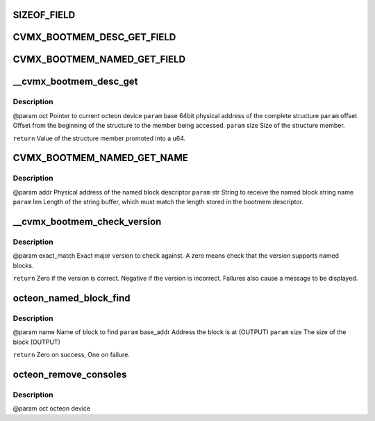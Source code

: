 .. -*- coding: utf-8; mode: rst -*-
.. src-file: drivers/net/ethernet/cavium/liquidio/octeon_console.c

.. _`sizeof_field`:

SIZEOF_FIELD
============

.. c:function::  SIZEOF_FIELD( s,  field)

    Logically it is the same as "sizeof(s::field)" in C++, but C lacks the "::" operator.

    :param  s:
        *undescribed*

    :param  field:
        *undescribed*

.. _`cvmx_bootmem_desc_get_field`:

CVMX_BOOTMEM_DESC_GET_FIELD
===========================

.. c:function::  CVMX_BOOTMEM_DESC_GET_FIELD( oct,  field)

    structure. These members can't be directly addressed as they might be in memory not directly reachable. In the case where bootmem is compiled with LINUX_HOST, the structure itself might be located on a remote Octeon. The argument "field" is the member name of the cvmx_bootmem_desc to read. Regardless of the type of the field, the return type is always a u64.

    :param  oct:
        *undescribed*

    :param  field:
        *undescribed*

.. _`cvmx_bootmem_named_get_field`:

CVMX_BOOTMEM_NAMED_GET_FIELD
============================

.. c:function::  CVMX_BOOTMEM_NAMED_GET_FIELD( oct,  addr,  field)

    cvmx_bootmem_named_block_desc structure. These members can't be directly addressed as they might be in memory not directly reachable. In the case where bootmem is compiled with LINUX_HOST, the structure itself might be located on a remote Octeon. The argument "field" is the member name of the cvmx_bootmem_named_block_desc to read. Regardless of the type of the field, the return type is always a u64. The "addr" parameter is the physical address of the structure.

    :param  oct:
        *undescribed*

    :param  addr:
        *undescribed*

    :param  field:
        *undescribed*

.. _`__cvmx_bootmem_desc_get`:

__cvmx_bootmem_desc_get
=======================

.. c:function:: u64 __cvmx_bootmem_desc_get(struct octeon_device *oct, u64 base, u32 offset, u32 size)

    for individual structure members. The argument are generated by the macros inorder to read only the needed memory.

    :param struct octeon_device \*oct:
        *undescribed*

    :param u64 base:
        *undescribed*

    :param u32 offset:
        *undescribed*

    :param u32 size:
        *undescribed*

.. _`__cvmx_bootmem_desc_get.description`:

Description
-----------

@param oct    Pointer to current octeon device
\ ``param``\  base   64bit physical address of the complete structure
\ ``param``\  offset Offset from the beginning of the structure to the member being
accessed.
\ ``param``\  size   Size of the structure member.

\ ``return``\  Value of the structure member promoted into a u64.

.. _`cvmx_bootmem_named_get_name`:

CVMX_BOOTMEM_NAMED_GET_NAME
===========================

.. c:function:: void CVMX_BOOTMEM_NAMED_GET_NAME(struct octeon_device *oct, u64 addr, char *str, u32 len)

    more complicated than a simple \ :c:func:`memcpy`\  since the named block descriptor may not be directly accessible.

    :param struct octeon_device \*oct:
        *undescribed*

    :param u64 addr:
        *undescribed*

    :param char \*str:
        *undescribed*

    :param u32 len:
        *undescribed*

.. _`cvmx_bootmem_named_get_name.description`:

Description
-----------

@param addr   Physical address of the named block descriptor
\ ``param``\  str    String to receive the named block string name
\ ``param``\  len    Length of the string buffer, which must match the length
stored in the bootmem descriptor.

.. _`__cvmx_bootmem_check_version`:

__cvmx_bootmem_check_version
============================

.. c:function:: int __cvmx_bootmem_check_version(struct octeon_device *oct, u32 exact_match)

    :param struct octeon_device \*oct:
        *undescribed*

    :param u32 exact_match:
        *undescribed*

.. _`__cvmx_bootmem_check_version.description`:

Description
-----------

@param exact_match
Exact major version to check against. A zero means
check that the version supports named blocks.

\ ``return``\  Zero if the version is correct. Negative if the version is
incorrect. Failures also cause a message to be displayed.

.. _`octeon_named_block_find`:

octeon_named_block_find
=======================

.. c:function:: int octeon_named_block_find(struct octeon_device *oct, const char *name, u64 *base_addr, u64 *size)

    :param struct octeon_device \*oct:
        *undescribed*

    :param const char \*name:
        *undescribed*

    :param u64 \*base_addr:
        *undescribed*

    :param u64 \*size:
        *undescribed*

.. _`octeon_named_block_find.description`:

Description
-----------

@param name      Name of block to find
\ ``param``\  base_addr Address the block is at (OUTPUT)
\ ``param``\  size      The size of the block (OUTPUT)

\ ``return``\  Zero on success, One on failure.

.. _`octeon_remove_consoles`:

octeon_remove_consoles
======================

.. c:function:: void octeon_remove_consoles(struct octeon_device *oct)

    :param struct octeon_device \*oct:
        *undescribed*

.. _`octeon_remove_consoles.description`:

Description
-----------

@param oct         octeon device

.. This file was automatic generated / don't edit.

